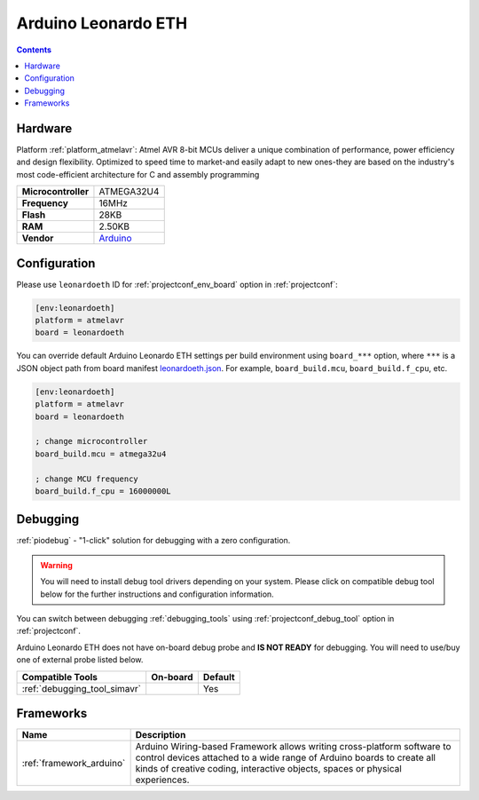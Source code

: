 ..  Copyright (c) 2014-present PlatformIO <contact@platformio.org>
    Licensed under the Apache License, Version 2.0 (the "License");
    you may not use this file except in compliance with the License.
    You may obtain a copy of the License at
       http://www.apache.org/licenses/LICENSE-2.0
    Unless required by applicable law or agreed to in writing, software
    distributed under the License is distributed on an "AS IS" BASIS,
    WITHOUT WARRANTIES OR CONDITIONS OF ANY KIND, either express or implied.
    See the License for the specific language governing permissions and
    limitations under the License.

.. _board_atmelavr_leonardoeth:

Arduino Leonardo ETH
====================

.. contents::

Hardware
--------

Platform :ref:`platform_atmelavr`: Atmel AVR 8-bit MCUs deliver a unique combination of performance, power efficiency and design flexibility. Optimized to speed time to market-and easily adapt to new ones-they are based on the industry's most code-efficient architecture for C and assembly programming

.. list-table::

  * - **Microcontroller**
    - ATMEGA32U4
  * - **Frequency**
    - 16MHz
  * - **Flash**
    - 28KB
  * - **RAM**
    - 2.50KB
  * - **Vendor**
    - `Arduino <https://www.arduino.cc/en/Main/ArduinoBoardLeonardoEth?utm_source=platformio.org&utm_medium=docs>`__


Configuration
-------------

Please use ``leonardoeth`` ID for :ref:`projectconf_env_board` option in :ref:`projectconf`:

.. code-block:: ini

  [env:leonardoeth]
  platform = atmelavr
  board = leonardoeth

You can override default Arduino Leonardo ETH settings per build environment using
``board_***`` option, where ``***`` is a JSON object path from
board manifest `leonardoeth.json <https://github.com/platformio/platform-atmelavr/blob/master/boards/leonardoeth.json>`_. For example,
``board_build.mcu``, ``board_build.f_cpu``, etc.

.. code-block:: ini

  [env:leonardoeth]
  platform = atmelavr
  board = leonardoeth

  ; change microcontroller
  board_build.mcu = atmega32u4

  ; change MCU frequency
  board_build.f_cpu = 16000000L

Debugging
---------

:ref:`piodebug` - "1-click" solution for debugging with a zero configuration.

.. warning::
    You will need to install debug tool drivers depending on your system.
    Please click on compatible debug tool below for the further
    instructions and configuration information.

You can switch between debugging :ref:`debugging_tools` using
:ref:`projectconf_debug_tool` option in :ref:`projectconf`.

Arduino Leonardo ETH does not have on-board debug probe and **IS NOT READY** for debugging. You will need to use/buy one of external probe listed below.

.. list-table::
  :header-rows:  1

  * - Compatible Tools
    - On-board
    - Default
  * - :ref:`debugging_tool_simavr`
    - 
    - Yes

Frameworks
----------
.. list-table::
    :header-rows:  1

    * - Name
      - Description

    * - :ref:`framework_arduino`
      - Arduino Wiring-based Framework allows writing cross-platform software to control devices attached to a wide range of Arduino boards to create all kinds of creative coding, interactive objects, spaces or physical experiences.